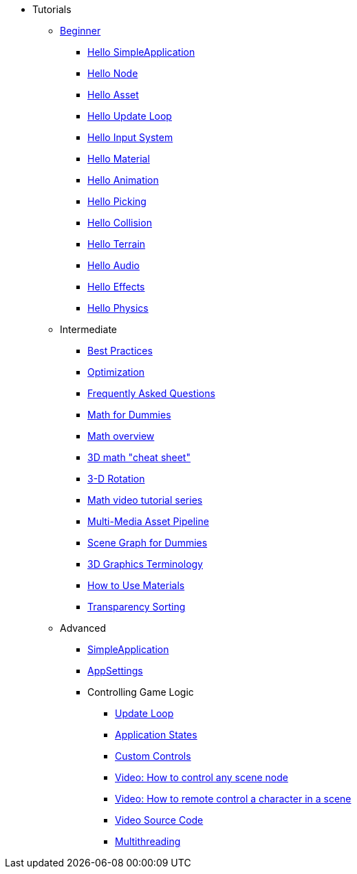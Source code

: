 * Tutorials
** xref:beginner/beginner.adoc[Beginner]
*** xref:beginner/hello_simpleapplication.adoc[Hello SimpleApplication]
*** xref:beginner/hello_node.adoc[Hello Node]
*** xref:beginner/hello_asset.adoc[Hello Asset]
*** xref:beginner/hello_main_event_loop.adoc[Hello Update Loop]
*** xref:beginner/hello_input_system.adoc[Hello Input System]
*** xref:beginner/hello_material.adoc[Hello Material]
*** xref:beginner/hello_animation.adoc[Hello Animation]
*** xref:beginner/hello_picking.adoc[Hello Picking]
*** xref:beginner/hello_collision.adoc[Hello Collision]
*** xref:beginner/hello_terrain.adoc[Hello Terrain]
*** xref:beginner/hello_audio.adoc[Hello Audio]
*** xref:beginner/hello_effects.adoc[Hello Effects]
*** xref:beginner/hello_physics.adoc[Hello Physics]
** Intermediate
*** xref:intermediate/best_practices.adoc[Best Practices]
*** xref:intermediate/optimization.adoc[Optimization]
*** xref:intermediate/faq.adoc[Frequently Asked Questions]
*** xref:intermediate/math_for_dummies.adoc[Math for Dummies]
*** xref:intermediate/math.adoc[Math overview]
*** xref:intermediate/math_cheet_sheet.adoc[3D math "cheat sheet"]
*** xref:intermediate/rotate.adoc[3-D Rotation]
*** xref:intermediate/math_video_tutorials.adoc[Math video tutorial series]
*** xref:intermediate/multi-media_asset_pipeline.adoc[Multi-Media Asset Pipeline]
*** xref:intermediate/scenegraph_for_dummies.adoc[Scene Graph for Dummies]
*** xref:intermediate/terminology.adoc[3D Graphics Terminology]
*** xref:intermediate/how_to_use_materials.adoc[How to Use Materials]
*** xref:intermediate/transparency_sorting.adoc[Transparency Sorting]
** Advanced
*** xref:advanced/app/simpleapplication.adoc[SimpleApplication]
*** xref:advanced/system/appsettings.adoc[AppSettings]
*** Controlling Game Logic
**** xref:advanced/app/update_loop.adoc[Update Loop]
**** xref:advanced/app/state/application_states.adoc[Application States]
**** xref:advanced/scene/control/custom_controls.adoc[Custom Controls]
**** link:https://www.youtube.com/watch?v=MNDiZ9YHIpM[Video: How to control any scene node]
**** link:https://www.youtube.com/watch?v=-OzRZscLlHY[Video: How to remote control a character in a scene]
**** link:https://wiki.jmonkeyengine.org/Scenes/SDK-UsecaseDemo_1.zip[Video Source Code]    
**** xref:advanced/multithreading.adoc.adoc[Multithreading]
